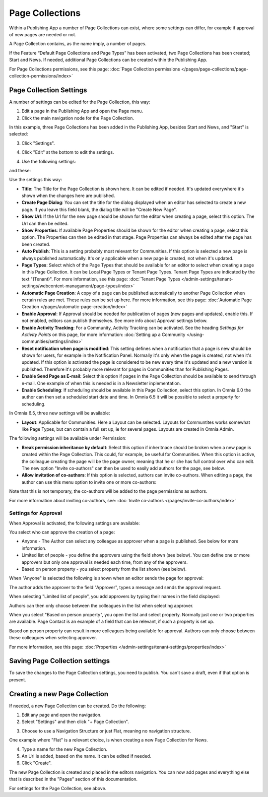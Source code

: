Page Collections
==================

Within a Publishing App a number of Page Collections can exist, where some settings can differ, for example if approval of new pages are needed or not. 

A Page Collection contains, as the name imply, a number of pages.

If the Feature “Default Page Collections and Page Types” has been activated, two Page Collections has been created; Start and News. If needed, additional Page Collections can be created within the Publishing App.

For Page Collections permissions, see this page: :doc:`Page Collection permissions </pages/page-collections/page-collection-permissions/index>`

Page Collection Settings
*************************
A number of settings can be edited for the Page Collection, this way:

1. Edit a page in the Publishing App and open the Page menu.
2. Click the main navigation node for the Page Collection.

In this example, three Page Collections has been added in the Publishing App, besides Start and News, and "Start" is selected:

.. image:: page-collection-general-news2.png

3. Click "Settings".

.. image:: page-collection-click-settings-new2.png

4. Click "Edit" at the bottom to edit the settings.

.. image:: page-collection-click-edit-new2.png

4. Use the following settings:

.. image:: page-collection-settings-new3.png

and these:

.. image:: page-collection-settings-more.png


Use the settings this way:

+ **Title**: The Title for the Page Collection is shown here. It can be edited if needed. It's updated everywhere it's shown when the changes here are published.
+ **Create Page Dialog**: You can set the title for the dialog displayed when an editor has selected to create a new page. If you leave this field blank, the dialog title will be "Create New Page".
+ **Show Url**: If the Url for the new page should be shown for the editor when creating a page, select this option. The Url can then be edited.
+ **Show Properties**: If available Page Properties should be shown for the editor when creating a page, select this option. The Properties can then be edited in that stage. Page Properties can always be edited after the page has been created.
+ **Auto Publish**: This is a setting probably most relevant for Communities. If this option is selected a new page is always published automatically. It's only applicable when a new page is created, not when it's updated.
+ **Page Types**: Select which of the Page Types that should be available for an editor to select when creating a page in this Page Collection. It can be Local Page Types or Tenant Page Types. Tenant Page Types are indicated by the text "(Tenant)". For more information, see this page: :doc:`Tenant Page Types </admin-settings/tenant-settings/webcontent-managament/page-types/index>`
+ **Automatic Page Creation**: A copy of a page can be published automatically to another Page Collection when certain rules are met. These rules can be set up here. For more information, see this page: :doc:`Automatic Page Creation </pages/automatic-page-creation/index>`
+ **Enable Approval**: If Approval should be needed for publication of pages (new pages and updates), enable this. If not enabled, editors can publish themselves. See more info about Approval settings below.
+ **Enable Activity Tracking**: For a Community, Activity Tracking can be activated. See the heading *Settings for Activity Points* on this page, for more information: :doc:`Setting up a Community </using-communities/settings/index>` 
+ **Reset notification when page is modified**: This setting defines when a notification that a page is new should be shown for users, for example in the Notification Panel. Normally it's only when the page is created, not when it's updated. If this option is activated the page is considered to be new every time it's updated and a new version is published. Therefore it's probably more relevant for pages in Communities than for Publishing Pages.
+ **Enable Send Page as E-mail**: Select this option if pages in the Page Collection should be available to send through e-mail. One example of when this is needed is in a Newsletter inplementation.
+ **Enable Scheduling**: If scheduling should be available in this Page Collection, select this option. In Omnia 6.0 the author can then set a scheduled start date and time. In Omnia 6.5 it will be possible to select a property for scheduling. 

In Omnia 6.5, three new settings will be available:

+ **Layout**: Applicable for Communities. Here a Layout can be selected. Layouts for Communtites works somewhat like Page Types, but can contain a full set up, ie for several pages. Layouts are created in Omnia Admin.

The following settings will be available under Permission:

+ **Break permission inheritance by default**: Select this option if inheritnace should be broken when a new page is created within the Page Collection. This could, for example, be useful for Communities. When this option is active, the colleague creating the page will be the page owner, meaning that he or she has full control over who can edit. The new option "Invite co-authors" can then be used to easily add authors for the page, see below.
+ **Allow invitation of co-authors**: If this option is selected, authors can invite co-authors. When editing a page, the author can use this menu option to invite one or more co-authors:

.. image:: co-author-meny.png

Note that this is not temporary, the co-authors will be added to the page permissions as authors.

For more information about inviting co-authors, see: :doc:`Invite co-authors </pages/invite-co-authors/index>`

Settings for Approval
----------------------
When Approval is activated, the following settings are available:

.. image:: page-collection-approval-settings-new.png

You select who can approve the creation of a page:

+ Anyone - The Author can select any colleague as approver when a page is published. See below for more information.
+ Limited list of people - you define the approvers using the field shown (see below). You can define one or more approvers but only one approval is needed each time, from any of the approvers.
+ Based on person property - you select property from the list shown (see below).

When "Anyone" is selected the following is shown when an editor sends the page for approval:

.. image:: approval-anyone-new.png

The author adds the approver to the field "Approver", types a message and sends the approval request.

When selecting "Limited list of people", you add approvers by typing their names in the field displayed:

.. image:: limited-list-new.png

Authors can then only choose between the colleagues in the list when selecting approver.

When you select "Based on person property", you open the list and select property. Normally just one or two properties are available. Page Contact is an example of a field that can be relevant, if such a property is set up.

.. image:: based-on-person-new.png

Based on person property can result in more colleagues being available for approval. Authors can only choose between these colleagues when selecting approver.

For more information, see this page: :doc:`Properties </admin-settings/tenant-settings/properties/index>` 

Saving Page Collection settings
********************************
To save the changes to the Page Collection settings, you need to publish. You can't save a draft, even if that option is present.

Creating a new Page Collection
******************************
If needed, a new Page Collection can be created. Do the following:

1. Edit any page and open the navigation.
2. Select "Settings" and then click "+ Page Collection".

.. image:: settings-page-collection-border-new.png

3. Choose to use a Navigation Structure or just Flat, meaning no navigation structure.

One example where "Flat" is a relevant choice, is when creating a new Page Collection for News.

4. Type a name for the new Page Collection.
5. An Url is added, based on the name. It can be edited if needed.
6. Click "Create".

.. image:: create-page-collection-new.png

The new Page Collection is created and placed in the editors navigation. You can now add pages and everything else that is described in the "Pages" section of this documentation.

For settings for the Page Collection, see above.




